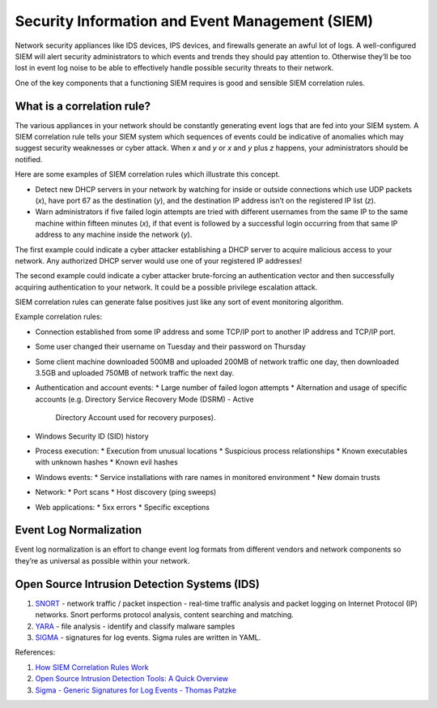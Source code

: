 Security Information and Event Management (SIEM)
================================================

Network security appliances like IDS devices, IPS devices, and firewalls generate an awful lot of logs.
A well-configured SIEM will alert security administrators to which events and trends they should pay
attention to. Otherwise they’ll be too lost in event log noise to be able to effectively handle possible
security threats to their network.

One of the key components that a functioning SIEM requires is good and sensible SIEM correlation rules.

What is a correlation rule?
---------------------------

The various appliances in your network should be constantly generating event logs that are fed into
your SIEM system. A SIEM correlation rule tells your SIEM system which sequences of events could be
indicative of anomalies which may suggest security weaknesses or cyber attack. When `x` and `y` or
`x` and `y` plus `z` happens, your administrators should be notified.

Here are some examples of SIEM correlation rules which illustrate this concept.

* Detect new DHCP servers in your network by watching for inside or outside connections which use
  UDP packets (`x`), have port 67 as the destination (`y`), and the destination IP address isn’t on the
  registered IP list (`z`).
* Warn administrators if five failed login attempts are tried with different usernames from the same IP
  to the same machine within fifteen minutes (`x`), if that event is followed by a successful login occurring
  from that same IP address to any machine inside the network (`y`).

The first example could indicate a cyber attacker establishing a DHCP server to acquire malicious access
to your network. Any authorized DHCP server would use one of your registered IP addresses!

The second example could indicate a cyber attacker brute-forcing an authentication vector and then
successfully acquiring authentication to your network. It could be a possible privilege escalation attack.

SIEM correlation rules can generate false positives just like any sort of event monitoring algorithm.

Example correlation rules:

* Connection established from some IP address and some TCP/IP port to another IP address and TCP/IP port.
* Some user changed their username on Tuesday and their password on Thursday
* Some client machine downloaded 500MB and uploaded 200MB of network traffic one day, then downloaded
  3.5GB and uploaded 750MB of network traffic the next day.
* Authentication and account events:
  * Large number of failed logon attempts
  * Alternation and usage of specific accounts (e.g. Directory Service Recovery Mode (DSRM) - Active
    Directory Account used for recovery purposes).
* Windows Security ID (SID) history
* Process execution:
  * Execution from unusual locations
  * Suspicious process relationships
  * Known executables with unknown hashes
  * Known evil hashes
* Windows events:
  * Service installations with rare names in monitored environment
  * New domain trusts
* Network:
  * Port scans
  * Host discovery (ping sweeps)
* Web applications:
  * 5xx errors
  * Specific exceptions


Event Log Normalization
-----------------------

Event log normalization is an effort to change event log formats from different vendors and network
components so they’re as universal as possible within your network.


Open Source Intrusion Detection Systems (IDS)
---------------------------------------------

1. `SNORT <https://www.snort.org/>`_ - network traffic / packet inspection - real-time traffic analysis
   and packet logging on Internet Protocol (IP) networks. Snort performs protocol analysis, content
   searching and matching.
2. `YARA <https://github.com/VirusTotal/yara>`_ - file analysis - identify and classify malware samples
3. `SIGMA <https://github.com/Neo23x0/sigma>`_ - signatures for log events. Sigma rules are written in YAML.


References:

1. `How SIEM Correlation Rules Work <https://www.alienvault.com/blogs/security-essentials/how-siem-correlation-rules-work>`_
2. `Open Source Intrusion Detection Tools: A Quick Overview <https://www.alienvault.com/blogs/security-essentials/open-source-intrusion-detection-tools-a-quick-overview>`_
3. `Sigma - Generic Signatures for Log Events - Thomas Patzke <https://www.youtube.com/watch?v=OheVuE9Ifhs>`_
